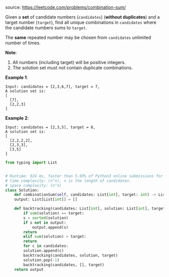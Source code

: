 #+LATEX_CLASS: ramsay-org-article
#+LATEX_CLASS_OPTIONS: [oneside,A4paper,12pt]
#+AUTHOR: Ramsay Leung
#+EMAIL: ramsayleung@gmail.com
#+DATE: 2020-04-25T21:58:44
source: https://leetcode.com/problems/combination-sum/

Given a *set* of candidate numbers (~candidates~) (*without duplicates*) and a target number (~target~), find all unique combinations in ~candidates~ where the candidate numbers sums to ~target~.

The *same* repeated number may be chosen from ~candidates~ unlimited number of times.

*Note*:

1. All numbers (including target) will be positive integers.
2. The solution set must not contain duplicate combinations.

*Example 1*:

#+begin_example
Input: candidates = [2,3,6,7], target = 7,
A solution set is:
[
  [7],
  [2,2,3]
]
#+end_example

*Example 2*:

#+begin_example
Input: candidates = [2,3,5], target = 8,
A solution set is:
[
  [2,2,2,2],
  [2,3,3],
  [3,5]
]
#+end_example

#+begin_src python
  from typing import List


  # Runtime: 924 ms, faster than 5.03% of Python3 online submissions for Combination Sum.
  # time complexity: (n^n), n is the length of candidates.
  # space complexity: (n^n)
  class Solution:
      def combinationSum(self, candidates: List[int], target: int) -> List[List[int]]:
	  output: List[List[int]] = []

	  def backtracking(candidates: List[int], solution: List[int], target: int) -> None:
	      if sum(solution) == target:
		  s = sorted(solution)
		  if s not in output:
		      output.append(s)
		  return
	      elif sum(solution) > target:
		  return
	      for c in candidates:
		  solution.append(c)
		  backtracking(candidates, solution, target)
		  solution.pop(-1)
		  backtracking(candidates, [], target)
	  return output

#+end_src
